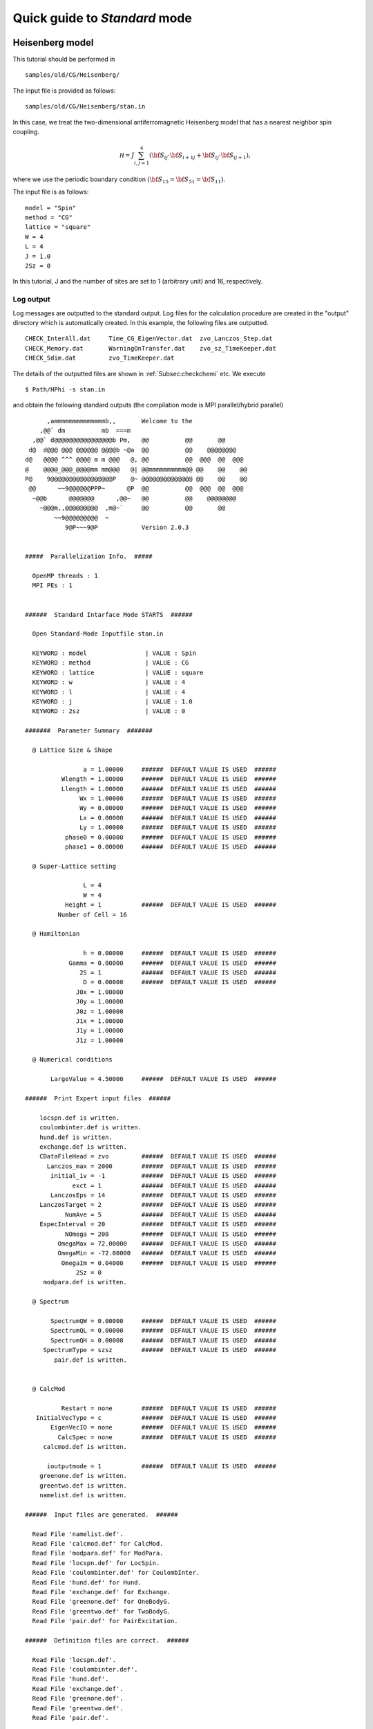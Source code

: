 Quick guide to *Standard* mode
==============================

Heisenberg model
----------------

This tutorial should be performed in ::

 samples/old/CG/Heisenberg/
 
The input file is provided as follows::

 samples/old/CG/Heisenberg/stan.in
 
In this case, we treat the two-dimensional antiferromagnetic Heisenberg model that has a nearest neighbor spin coupling.

.. math::

  {\mathcal H}=J \sum_{i,j=1}^{4} ({\bf S }_{i j} \cdot {\bf S }_{i+1 j} + {\bf S }_{i j} \cdot {\bf S }_{i j+1}),

where we use the periodic boundary condition :math:`({\bf S}_{15}={\bf S}_{51}= {\bf S}_{11})`.

The input file is as follows::

 model = "Spin"
 method = "CG"
 lattice = "square"
 W = 4
 L = 4
 J = 1.0
 2Sz = 0
 
In this tutorial, J and the number of sites are set to 1 (arbitrary unit) and 16, respectively.

**Log output**
^^^^^^^^^^^^^^

Log messages are outputted to the standard output.
Log files for the calculation procedure are created in the \"output\" directory which is automatically created.
In this example, the following files are outputted. ::

 CHECK_InterAll.dat     Time_CG_EigenVector.dat  zvo_Lanczos_Step.dat  
 CHECK_Memory.dat       WarningOnTransfer.dat    zvo_sz_TimeKeeper.dat
 CHECK_Sdim.dat         zvo_TimeKeeper.dat
 
The details of the outputted files are shown in
:ref:`Subsec:checkchemi` etc.
We execute ::

 $ Path/HPhi -s stan.in
 
and obtain the following standard outputs (the compilation mode is MPI parallel/hybrid parallel) ::


       ,ammmmmmmmmmmmmmb,,       Welcome to the
     ,@@` dm          mb  ===m
   ,@@` d@@@@@@@@@@@@@@@@b Pm,   @@          @@       @@
  d@  d@@@ @@@ @@@@@@ @@@@b ~@a  @@          @@    @@@@@@@@
 d@   @@@@ ^^^ @@@@ m m @@@   @, @@          @@  @@@  @@  @@@
 @    @@@@_@@@_@@@@mm mm@@@   @| @@mmmmmmmmmm@@ @@    @@    @@
 P@    9@@@@@@@@@@@@@@@@@P    @~ @@@@@@@@@@@@@@ @@    @@    @@
  @@      ~~9@@@@@@PPP~      @P  @@          @@  @@@  @@  @@@
   ~@@b      @@@@@@@      ,@@~   @@          @@    @@@@@@@@
     ~@@@m,,@@@@@@@@@  ,m@~`     @@          @@       @@
         ~~9@@@@@@@@@  ~
            9@P~~~9@P            Version 2.0.3


 #####  Parallelization Info.  #####

   OpenMP threads : 1
   MPI PEs : 1


 ######  Standard Intarface Mode STARTS  ######

   Open Standard-Mode Inputfile stan.in

   KEYWORD : model                | VALUE : Spin
   KEYWORD : method               | VALUE : CG
   KEYWORD : lattice              | VALUE : square
   KEYWORD : w                    | VALUE : 4
   KEYWORD : l                    | VALUE : 4
   KEYWORD : j                    | VALUE : 1.0
   KEYWORD : 2sz                  | VALUE : 0

 #######  Parameter Summary  #######

   @ Lattice Size & Shape

                 a = 1.00000     ######  DEFAULT VALUE IS USED  ######
           Wlength = 1.00000     ######  DEFAULT VALUE IS USED  ######
           Llength = 1.00000     ######  DEFAULT VALUE IS USED  ######
                Wx = 1.00000     ######  DEFAULT VALUE IS USED  ######
                Wy = 0.00000     ######  DEFAULT VALUE IS USED  ######
                Lx = 0.00000     ######  DEFAULT VALUE IS USED  ######
                Ly = 1.00000     ######  DEFAULT VALUE IS USED  ######
            phase0 = 0.00000     ######  DEFAULT VALUE IS USED  ######
            phase1 = 0.00000     ######  DEFAULT VALUE IS USED  ######

   @ Super-Lattice setting

                 L = 4
                 W = 4
            Height = 1           ######  DEFAULT VALUE IS USED  ######
          Number of Cell = 16

   @ Hamiltonian

                 h = 0.00000     ######  DEFAULT VALUE IS USED  ######
             Gamma = 0.00000     ######  DEFAULT VALUE IS USED  ######
                2S = 1           ######  DEFAULT VALUE IS USED  ######
                 D = 0.00000     ######  DEFAULT VALUE IS USED  ######
               J0x = 1.00000
               J0y = 1.00000
               J0z = 1.00000
               J1x = 1.00000
               J1y = 1.00000
               J1z = 1.00000

   @ Numerical conditions

        LargeValue = 4.50000     ######  DEFAULT VALUE IS USED  ######

 ######  Print Expert input files  ######

     locspn.def is written.
     coulombinter.def is written.
     hund.def is written.
     exchange.def is written.
     CDataFileHead = zvo         ######  DEFAULT VALUE IS USED  ######
       Lanczos_max = 2000        ######  DEFAULT VALUE IS USED  ######
        initial_iv = -1          ######  DEFAULT VALUE IS USED  ######
              exct = 1           ######  DEFAULT VALUE IS USED  ######
        LanczosEps = 14          ######  DEFAULT VALUE IS USED  ######
     LanczosTarget = 2           ######  DEFAULT VALUE IS USED  ######
            NumAve = 5           ######  DEFAULT VALUE IS USED  ######
     ExpecInterval = 20          ######  DEFAULT VALUE IS USED  ######
            NOmega = 200         ######  DEFAULT VALUE IS USED  ######
          OmegaMax = 72.00000    ######  DEFAULT VALUE IS USED  ######
          OmegaMin = -72.00000   ######  DEFAULT VALUE IS USED  ######
           OmegaIm = 0.04000     ######  DEFAULT VALUE IS USED  ######
               2Sz = 0
      modpara.def is written.

   @ Spectrum

        SpectrumQW = 0.00000     ######  DEFAULT VALUE IS USED  ######
        SpectrumQL = 0.00000     ######  DEFAULT VALUE IS USED  ######
        SpectrumQH = 0.00000     ######  DEFAULT VALUE IS USED  ######
      SpectrumType = szsz        ######  DEFAULT VALUE IS USED  ######
         pair.def is written.


   @ CalcMod

           Restart = none        ######  DEFAULT VALUE IS USED  ######
    InitialVecType = c           ######  DEFAULT VALUE IS USED  ######
        EigenVecIO = none        ######  DEFAULT VALUE IS USED  ######
          CalcSpec = none        ######  DEFAULT VALUE IS USED  ######
      calcmod.def is written.

       ioutputmode = 1           ######  DEFAULT VALUE IS USED  ######
     greenone.def is written.
     greentwo.def is written.
     namelist.def is written.

 ######  Input files are generated.  ######

   Read File 'namelist.def'.
   Read File 'calcmod.def' for CalcMod.
   Read File 'modpara.def' for ModPara.
   Read File 'locspn.def' for LocSpin.
   Read File 'coulombinter.def' for CoulombInter.
   Read File 'hund.def' for Hund.
   Read File 'exchange.def' for Exchange.
   Read File 'greenone.def' for OneBodyG.
   Read File 'greentwo.def' for TwoBodyG.
   Read File 'pair.def' for PairExcitation.

 ######  Definition files are correct.  ######

   Read File 'locspn.def'.
   Read File 'coulombinter.def'.
   Read File 'hund.def'.
   Read File 'exchange.def'.
   Read File 'greenone.def'.
   Read File 'greentwo.def'.
   Read File 'pair.def'.

 ######  Indices and Parameters of Definition files(*.def) are complete.  ######

   MAX DIMENSION idim_max=12870
   APPROXIMATE REQUIRED MEMORY  max_mem=0.001647 GB


 ######  MPI site separation summary  ######

   INTRA process site
     Site    Bit
        0       2
        1       2
        2       2
        3       2
        4       2
        5       2
        6       2
        7       2
        8       2
        9       2
       10       2
       11       2
       12       2
       13       2
       14       2
       15       2

   INTER process site
     Site    Bit

   Process element info
     Process       Dimension   Nup  Ndown  Nelec  Total2Sz   State
           0           12870     8      8      8         0

    Total dimension : 12870


 ######  LARGE ALLOCATE FINISH !  ######

   Start: Calculate HilbertNum for fixed Sz.
   End  : Calculate HilbertNum for fixed Sz.

   Start: Calculate diagaonal components of Hamiltonian.
   End  : Calculate diagaonal components of Hamiltonian.

 ######  Eigenvalue with LOBPCG  #######

   initial_mode=1 (random): iv = -1 i_max=12870 k_exct =1

     Step   Residual-2-norm     Threshold      Energy
         1     2.44343e+00     1.00000e-07          -5.27456e-01
         2     2.76604e+00     1.87217e-07          -1.87217e+00
         3     2.61923e+00     4.19088e-07          -4.19088e+00
         4     2.57106e+00     5.97098e-07          -5.97098e+00

 ( snip )

        40     7.39431e-06     1.12285e-06          -1.12285e+01
        41     4.15948e-06     1.12285e-06          -1.12285e+01
        42     2.04898e-06     1.12285e-06          -1.12285e+01
        43     9.92048e-07     1.12285e-06          -1.12285e+01

 ######  End  : Calculate Lanczos EigenValue.  ######


 ######  End  : Calculate Lanczos EigenVec.  ######

 i=    0 Energy=-11.228483 N= 16.000000 Sz=  0.000000 Doublon=  0.000000
 
In the beginning of this run,
files describing the details of the considered Hamiltonian 
(``locspin.def``, ``trans.def``, ``exchange.def``, ``coulombintra.def``, ``hund.def``, ``namelist.def``, ``calcmod.def``, ``modpara.def``) and files specifying the elements of the correlation functions that will be calculated(``greenone.def``, ``greentwo.def``) are generated.

**Outputs for calculation results**
^^^^^^^^^^^^^^^^^^^^^^^^^^^^^^^^^^^

**Locally Optimal Block Conjugate Gradient (LOBCG) method**
"""""""""""""""""""""""""""""""""""""""""""""""""""""""""""

When a calculation by the LOBCG method is finished normally, eigenenergies, one-body Green's functions, and two-body Green's functions are calculated and outputted to the files, respectively. In this sample, the following files are outputted. ::
 
 zvo_energy.dat
 zvo_cisajscktalt_eigen_xx.dat  zvo_phys_Nup4_Ndown4.dat
  
where xx is the number of the eigenstate counting from 0.

**Lanczos method**
""""""""""""""""""

When a calculation by the Lanczos method is completed normally, eigenenergies, one-body Green's functions, and two-body Green's functions are calculated and outputted to the files, respectively. In this sample, the following files are outputted. ::
 
 zvo_energy.dat zvo_cisajs.dat
 zvo_cisajscktalt.dat
 
For Standard mode, all pairs of :math:`\langle n_{i\sigma} \rangle` are calculated as one-body Green's functions and those of :math:`\langle n_{i\sigma} n_{j\sigma'} \rangle` are calculated as two-body Green's functions on the basis of the definition files, ``greenone.def`` and ``greentwo.def``. When the accuracy of the Lanczos vectors is sufficient, one-body and two-body Green's functions are calculated by the eigenvectors obtained by the Lanczos method. When the accuracy of the Lanczos vectors is *not* sufficient, a message \"Accuracy of Lanczos vector is not enough\" is outputted to the standard output and the one-body and two-body Green's functions are calculated by the eigenvectors obtained by CG method. The details of output files are shown in :ref:`Subsec:energy.dat` , :ref:`Subsec:cgcisajs` , :ref:`Subsec:cisajscktalt`.

**TPQ method**
""""""""""""""

When ``method="TPQ"`` is selected in an input file, a calculation by the TPQ method is started. After the calculation is completed normally, the following files are outputted, where \%\% is the number of runs and \&\& is the number of steps for the TPQ method. ::
  
 Norm_rand%%.dat SS_rand%%.dat
 zvo_cisajs_set%%step&&.dat
 zvo_cisajscktalt_set%%step&&.dat
 
In Norm\_rand\%\%.dat, basic information such as the inverse of temperature and the norm of the wave function before normalization is outputted with a TPQ step for each number of runs. In SS\_rand\%\%.dat, physical quantities such as the inverse of temperature, energy, and expected value of the square of the Hamiltonian are outputted with a TPQ step for each number of runs. In zvo\_cisajs\_set\%\%step\&\&.dat and zvo\_cisajscktalt\_set\%\%step\&\&.dat, one-body and two-body Green's functions are outputted for each number of a TPQ steps and runs. The details of these files are shown in :ref:`Subsec:normrand`, :ref:`Subsec:ssrand`, :ref:`Subsec:cgcisajs`, :ref:`Subsec:cisajscktalt`.

**Full diagonalization method**
"""""""""""""""""""""""""""""""

When ``method = "fulldiag"`` is selected in an input file, a calculation by the full diagonalization method is started. After the calculation is completed normally, the following files are outputted, where xx is the number of the eigenstate counting from 0. ::
 
 Eigenvalue.dat zvo_cisajs_eigen_xx.dat
 zvo_cisajscktalt_eigen_xx.dat  zvo_phys_Nup4_Ndown4.dat
   
In Eigenvalue.dat, an eigennumber and an eigenvalue are outputted for each line.In zvo\_cisajs\_eigen\_xx.dat and zvo\_cisajscktalt\_eigen\_xx.dat,one-body Green's functions and two-body Green's functions are outputted for each eigennumber. In zvo\_phys\_Nup4\_Ndown4.dat, physical quantities, such as the expected values of energy and the doublon are outputted. The details of these files are shown in :ref:`Subsec:eigenvalue` - :ref:`Subsec:cisajscktalt`.

Other tutorials
---------------

There are many tutorials in ``samples``. For more details, please see ``README.md`` at each directory or `the manual for HPhi-tutorial<https://issp-center-dev.github.io/HPhi/manual/develop/tutorial/en/html/index.html>`_ .
